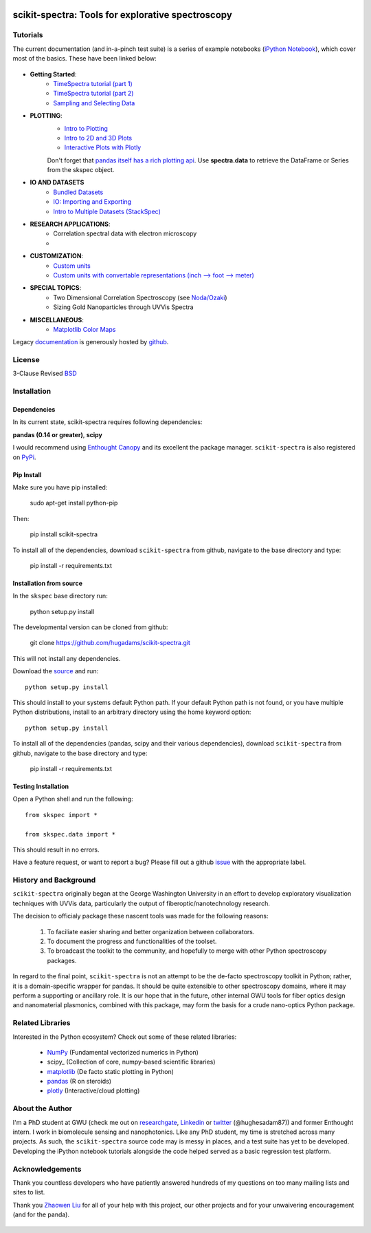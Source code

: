 .. image:: skspec/data/coverimage.png
   :height: 100px
   :width: 200 px
   :scale: 50 %
   :alt: alternate text
   :align: left

==================================================
scikit-spectra: Tools for explorative spectroscopy
==================================================

Tutorials
=========

The current documentation (and in-a-pinch test suite) is a series of example notebooks 
(`iPython Notebook`_), which cover most of the basics. These have been linked below:

   .. _`iPython Notebook`: http://ipython.org/notebook.html?utm_content=buffer83c2c&utm_source=buffer&utm_medium=twitter&utm_campaign=Buffer

- **Getting Started**:
   - `TimeSpectra tutorial (part 1)`_
   - `TimeSpectra tutorial (part 2)`_
   - `Sampling and Selecting Data`_

- **PLOTTING**:
   - `Intro to Plotting`_
   - `Intro to 2D and 3D Plots`_
   - `Interactive Plots with Plotly`_

   Don't forget that `pandas itself has a rich plotting api`_.  Use **spectra.data** to retrieve the DataFrame or Series from the skspec object.


   .. _`pandas itself has a rich plotting api` : http://pandas.pydata.org/pandas-docs/version/0.15.0/visualization.html#visualization-scatter

- **IO AND DATASETS**
   - `Bundled Datasets`_
   - `IO: Importing and Exporting`_
   - `Intro to Multiple Datasets (StackSpec)`_

   .. _`Sampling and Selecting Data` : http://nbviewer.ipython.org/github/hugadams/scikit-spectra/blob/master/examples/Notebooks/slicing.ipynb?create=1
   .. _`IO: Importing and Exporting` :   http://nbviewer.ipython.org/github/hugadams/scikit-spectra/blob/master/examples/Notebooks/io.ipynb?create=1
   .. _`Intro to Plotting` :   http://nbviewer.ipython.org/github/hugadams/scikit-spectra/blob/master/examples/Notebooks/Plotting.ipynb?create=1
   .. _`Intro to 2D and 3D Plots` :   http://nbviewer.ipython.org/github/hugadams/scikit-spectra/blob/master/examples/Notebooks/plotting_2d3d.ipynb?create=1
   .. _`Interactive Plots with Plotly` :   http://nbviewer.ipython.org/github/hugadams/scikit-spectra/blob/master/examples/Notebooks/plotly.ipynb?create=1
   .. _`Bundled Datasets` :   http://nbviewer.ipython.org/github/hugadams/scikit-spectra/blob/master/examples/Notebooks/testdata.ipynb?create=1
   .. _`Intro to Multiple Datasets (StackSpec)` :   http://nbviewer.ipython.org/github/hugadams/scikit-spectra/blob/master/examples/Notebooks/specstack.ipynb?create=1
   .. _`TimeSpectra tutorial (part 1)` :   http://nbviewer.ipython.org/github/hugadams/scikit-spectra/blob/master/examples/Notebooks/tutorial_1.ipynb?create=1
   .. _`TimeSpectra tutorial (part 2)` :   http://nbviewer.ipython.org/github/hugadams/scikit-spectra/blob/master/examples/Notebooks/tutorial_2.ipynb?create=1




- **RESEARCH APPLICATIONS**:
   - Correlation spectral data with electron microscopy
   -

- **CUSTOMIZATION**:
   - `Custom units`_
   - `Custom units with convertable representations (inch --> foot --> meter)`_

   .. _`Custom units` : http://nbviewer.ipython.org/github/hugadams/scikit-spectra/blob/master/examples/Notebooks/units.ipynb
   .. _`Custom units with convertable representations (inch --> foot --> meter)` : http://nbviewer.ipython.org/github/hugadams/scikit-spectra/blob/master/examples/Notebooks/basic_units.ipynb


- **SPECIAL TOPICS**:
   - Two Dimensional Correlation Spectroscopy (see `Noda/Ozaki`_)
   - Sizing Gold Nanoparticles through UVVis Spectra 


- **MISCELLANEOUS**:
   - `Matplotlib Color Maps`_


   .. _`Matplotlib Color Maps` : http://nbviewer.ipython.org/github/hugadams/pyparty/blob/master/examples/Notebooks/gwu_maps.ipynb?create=1
   .. _`Noda/Ozaki` : http://science.kwansei.ac.jp/~ozaki/NIR2DCorl_e.html

Legacy documentation_ is generously hosted by github_.

   .. _github: http://github.com
 
   .. _documentation: http://hugadams.github.com/scikit-spectra/




License
=======

3-Clause Revised BSD_

   .. _BSD : https://github.com/hugadams/scikit-spectra/blob/master/LICENSE.txt

Installation
============

Dependencies
------------
In its current state, scikit-spectra requires following dependencies:

**pandas (0.14 or greater)**, **scipy**

.. _scipy: http://www.scipy.org

I would recommend using `Enthought Canopy`_ and its excellent
the package manager.  ``scikit-spectra`` is also 
registered on PyPi_.

   .. _PyPi : https://pypi.python.org/pypi/scikit-spectra

   .. _`Enthought Canopy` : https://www.enthought.com/products/canopy/

Pip Install
-----------

Make sure you have pip installed:

    sudo apt-get install python-pip
    
Then:
   
    pip install scikit-spectra
    
To install all of the dependencies, download ``scikit-spectra`` from github, navigate
to the base directory and type:

    pip install -r requirements.txt


Installation from source
------------------------

In the ``skspec`` base directory run:

    python setup.py install

The developmental version can be cloned from github:

    git clone https://github.com/hugadams/scikit-spectra.git
    
This will not install any dependencies.

Download the source_ and run::

   python setup.py install

This should install to your systems default Python path.  If your default Python path is not found, or you have multiple Python distributions,
install to an arbitrary directory using the home keyword option::

   python setup.py install 
  
.. _source: https://github.com/hugadams/scikit-spectra

To install all of the dependencies (pandas, scipy and their various dependencies), download ``scikit-spectra`` from github, navigate
to the base directory and type:

    pip install -r requirements.txt

Testing Installation
--------------------

Open a Python shell and run the following::

   from skspec import *

   from skspec.data import *

This should result in no errors.  

Have a feature request, or want to report a bug?  Please fill out a github
issue_ with the appropriate label.	

.. _issue : https://github.com/hugadams/scikit-spectra/issues


History and Background
========================

``scikit-spectra`` originally began at the George Washington University in an 
effort to develop exploratory visualization techniques with UVVis
data, particularly the output of fiberoptic/nanotechnology research. 

The decision to officialy package these nascent tools was made for the following 
reasons:
 
   1. To faciliate easier sharing and better organization between collaborators.
   2. To document the progress and functionalities of the toolset.
   3. To broadcast the toolkit to the community, and hopefully to merge with other Python spectroscopy packages.

In regard to the final point, ``scikit-spectra`` is not an attempt to be the de-facto spectroscopy
toolkit in Python; rather, it is a domain-specific wrapper for pandas.  It should be quite extensible
to other spectroscopy domains, where it may perform a supporting or ancillary role.  It is our 
hope that in the future, other internal GWU tools for fiber optics design and nanomaterial plasmonics,
combined with this package, may form the basis for a crude nano-optics Python package.

Related Libraries
=================
Interested in the Python ecosystem?   Check out some of these related libraries:

   - NumPy_ (Fundamental vectorized numerics in Python)
   - scipy_ (Collection of core, numpy-based scientific libraries)
   - matplotlib_ (De facto static plotting in Python)
   - pandas_ (R on steroids)
   - plotly_ (Interactive/cloud plotting)

   .. _NumPy : http://www.numpy.org/
   .. _pandas : http://pandas.pydata.org/
   .. _scipy : http://scipy.org/
   .. _matplotlib : http://matplotlib.org/
   .. _plotly : https://plot.ly/
     


About the Author
================

I'm a PhD student at GWU (check me out on researchgate_, Linkedin_ or twitter_ (@hughesadam87))
and former Enthought intern. I work in biomolecule sensing and nanophotonics.  
Like any PhD student, my time is stretched across many projects.  As such,
the ``scikit-spectra`` source code may is messy in places, and a test suite has
yet to be developed.  Developing the iPython notebook tutorials 
alongside the code helped served as a basic regression test platform.  

   .. _researchgate : https://www.researchgate.net/profile/Adam_Hughes2/?ev=hdr_xprf
   .. _Linkedin : http://www.linkedin.com/profile/view?id=121484744&goback=%2Enmp_*1_*1_*1_*1_*1_*1_*1_*1_*1_*1_*1&trk=spm_pic
   .. _twitter : https://twitter.com/hughesadam87

Acknowledgements
================
Thank you countless developers who have patiently answered hundreds of 
my questions on too many mailing lists and sites to list.

Thank you `Zhaowen Liu`_ for all of your help with this project, our 
other projects and for your unwaivering encouragement (and for the panda).

    .. _`Zhaowen Liu` : https://github.com/EvelynLiu77
